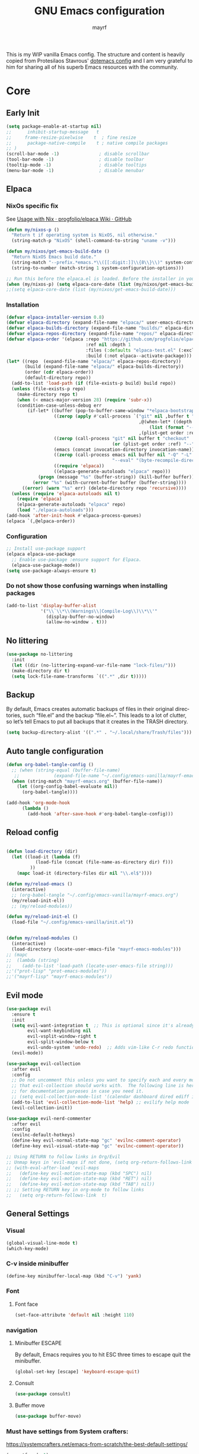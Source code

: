 #+title: GNU Emacs configuration
#+author: mayrf
#+email: 70516376+mayrf@users.noreply.github.com
#+language: en
#+startup: content indent

This is my WIP vanilla Emacs config. The structure and content is heavily copied from Protesilaos Stavrous' [[https://protesilaos.com/emacs/dotemacs][dotemacs config]] and I am very grateful to him for sharing all of his superb Emacs resources with the community.

* Core
** Early Init 
#+begin_src emacs-lisp :tangle "early-init.el"
(setq package-enable-at-startup nil)
;;      inhibit-startup-message   t
;;     frame-resize-pixelwise    t  ; fine resize
;;      package-native-compile    t ; native compile packages
;; )
(scroll-bar-mode -1)               ; disable scrollbar
(tool-bar-mode -1)                 ; disable toolbar
(tooltip-mode -1)                  ; disable tooltips
(menu-bar-mode -1)                 ; disable menubar
#+end_src

** Elpaca
*** NixOs specific fix
See [[https://github.com/progfolio/elpaca/wiki/Usage-with-Nix][Usage with Nix · progfolio/elpaca Wiki · GitHub]]
#+begin_src emacs-lisp :tangle "init.el"
(defun my/nixos-p ()
  "Return t if operating system is NixOS, nil otherwise."
  (string-match-p "NixOS" (shell-command-to-string "uname -v")))

(defun my/nixos/get-emacs-build-date ()
  "Return NixOS Emacs build date."
  (string-match "--prefix.*emacs.*\\([[:digit:]]\\{8\\}\\)" system-configuration-options)
  (string-to-number (match-string 1 system-configuration-options)))

;; Run this before the elpaca.el is loaded. Before the installer in your init.el is a good spot.
(when (my/nixos-p) (setq elpaca-core-date (list (my/nixos/get-emacs-build-date))))
;;(setq elpaca-core-date (list (my/nixos/get-emacs-build-date)))
#+end_src

*** Installation
#+begin_src emacs-lisp :tangle "init.el"
(defvar elpaca-installer-version 0.8)
(defvar elpaca-directory (expand-file-name "elpaca/" user-emacs-directory))
(defvar elpaca-builds-directory (expand-file-name "builds/" elpaca-directory))
(defvar elpaca-repos-directory (expand-file-name "repos/" elpaca-directory))
(defvar elpaca-order '(elpaca :repo "https://github.com/progfolio/elpaca.git"
                              :ref nil :depth 1
                              :files (:defaults "elpaca-test.el" (:exclude "extensions"))
                              :build (:not elpaca--activate-package)))
(let* ((repo  (expand-file-name "elpaca/" elpaca-repos-directory))
       (build (expand-file-name "elpaca/" elpaca-builds-directory))
       (order (cdr elpaca-order))
       (default-directory repo))
  (add-to-list 'load-path (if (file-exists-p build) build repo))
  (unless (file-exists-p repo)
    (make-directory repo t)
    (when (< emacs-major-version 28) (require 'subr-x))
    (condition-case-unless-debug err
        (if-let* ((buffer (pop-to-buffer-same-window "*elpaca-bootstrap*"))
                  ((zerop (apply #'call-process `("git" nil ,buffer t "clone"
                                                  ,@(when-let* ((depth (plist-get order :depth)))
                                                      (list (format "--depth=%d" depth) "--no-single-branch"))
                                                  ,(plist-get order :repo) ,repo))))
                  ((zerop (call-process "git" nil buffer t "checkout"
                                        (or (plist-get order :ref) "--"))))
                  (emacs (concat invocation-directory invocation-name))
                  ((zerop (call-process emacs nil buffer nil "-Q" "-L" "." "--batch"
                                        "--eval" "(byte-recompile-directory \".\" 0 'force)")))
                  ((require 'elpaca))
                  ((elpaca-generate-autoloads "elpaca" repo)))
            (progn (message "%s" (buffer-string)) (kill-buffer buffer))
          (error "%s" (with-current-buffer buffer (buffer-string))))
      ((error) (warn "%s" err) (delete-directory repo 'recursive))))
  (unless (require 'elpaca-autoloads nil t)
    (require 'elpaca)
    (elpaca-generate-autoloads "elpaca" repo)
    (load "./elpaca-autoloads")))
(add-hook 'after-init-hook #'elpaca-process-queues)
(elpaca `(,@elpaca-order))
#+end_src

*** Configuration  
#+begin_src emacs-lisp :tangle "init.el"
;; Install use-package support
(elpaca elpaca-use-package
  ;; Enable use-package :ensure support for Elpaca.
  (elpaca-use-package-mode))
(setq use-package-always-ensure t)
#+end_src

*** Do not show those confusing warnings when installing packages
#+begin_src emacs-lisp :tangle "init.el"
(add-to-list 'display-buffer-alist
             '("\\`\\*\\(Warnings\\|Compile-Log\\)\\*\\'"
               (display-buffer-no-window)
               (allow-no-window . t)))
#+end_src


** No littering
#+begin_src emacs-lisp :tangle "init.el"
(use-package no-littering
  :init
  (let ((dir (no-littering-expand-var-file-name "lock-files/")))
  (make-directory dir t)
  (setq lock-file-name-transforms `((".*" ,dir t)))))
#+end_src

** Backup 
By default, Emacs creates automatic backups of files in their original directories, such “file.el” and the backup “file.el~”.  This leads to a lot of clutter, so let’s tell Emacs to put all backups that it creates in the TRASH directory.

#+begin_src emacs-lisp :tangle "init.el"
(setq backup-directory-alist '((".*" . "~/.local/share/Trash/files")))
#+end_src

** Auto tangle configuration
#+begin_src emacs-lisp :tangle "init.el"
(defun org-babel-tangle-config ()
  ;; (when (string-equal (buffer-file-name)
   ;; 		      (expand-file-name "~/.config/emacs-vanilla/mayrf-emacs.org"))
  (when (string-match "mayrf-emacs.org" (buffer-file-name))
    (let ((org-config-babel-evaluate nil))
      (org-babel-tangle))))

(add-hook 'org-mode-hook
	  (lambda ()
	    (add-hook 'after-save-hook #'org-babel-tangle-config)))
#+end_src

** Reload config
#+begin_src emacs-lisp :tangle "init.el"

(defun load-directory (dir)
  (let ((load-it (lambda (f)
		   (load-file (concat (file-name-as-directory dir) f)))
		 ))
    (mapc load-it (directory-files dir nil "\\.el$"))))

(defun my/reload-emacs ()
  (interactive)
  ;; (org-babel-tangle "~/.config/emacs-vanilla/mayrf-emacs.org")
  (my/reload-init-el))
  ;; (my/reload-modules))

(defun my/reload-init-el ()
  (load-file "~/.config/emacs-vanilla/init.el"))


(defun my/reload-modules ()
  (interactive)
  (load-directory (locate-user-emacs-file "mayrf-emacs-modules")))
;; (mapc
;;  (lambda (string)
;;    (add-to-list 'load-path (locate-user-emacs-file string)))
;;'("prot-lisp" "prot-emacs-modules"))
;;'("mayrf-lisp" "mayrf-emacs-modules"))
#+end_src

** Evil mode
 #+begin_src emacs-lisp :tangle "init.el"
(use-package evil
  :ensure t
  :init
  (setq evil-want-integration t  ;; This is optional since it's already set to t by default.
        evil-want-keybinding nil
        evil-vsplit-window-right t
        evil-split-window-below t
        evil-undo-system 'undo-redo)  ;; Adds vim-like C-r redo functionality
  (evil-mode))

(use-package evil-collection
  :after evil
  :config
  ;; Do not uncomment this unless you want to specify each and every mode
  ;; that evil-collection should works with.  The following line is here 
  ;; for documentation purposes in case you need it.  
  ;; (setq evil-collection-mode-list '(calendar dashboard dired ediff info magit ibuffer))
  (add-to-list 'evil-collection-mode-list 'help) ;; evilify help mode
  (evil-collection-init))

(use-package evil-nerd-commenter
  :after evil
  :config
  (evilnc-default-hotkeys)
  (define-key evil-normal-state-map "gc" 'evilnc-comment-operator)
  (define-key evil-visual-state-map "gc" 'evilnc-comment-operator))

;; Using RETURN to follow links in Org/Evil 
;; Unmap keys in 'evil-maps if not done, (setq org-return-follows-link t) will not work
;; (with-eval-after-load 'evil-maps
;;   (define-key evil-motion-state-map (kbd "SPC") nil)
;;   (define-key evil-motion-state-map (kbd "RET") nil)
;;   (define-key evil-motion-state-map (kbd "TAB") nil))
;; ;; Setting RETURN key in org-mode to follow links
;;   (setq org-return-follows-link  t)
  #+end_src
 

** General Settings
*** Visual
#+begin_src emacs-lisp :tangle "init.el"
(global-visual-line-mode t)
(which-key-mode)
#+end_src
*** C-v inside minibuffer
#+begin_src emacs-lisp :tangle "init.el"
(define-key minibuffer-local-map (kbd "C-v") 'yank)
#+end_src
*** Font
**** Font face
#+begin_src emacs-lisp :tangle "init.el"
(set-face-attribute 'default nil :height 110)
#+end_src
*** navigation
**** Minibuffer ESCAPE
By default, Emacs requires you to hit ESC three times to escape quit the minibuffer.
#+begin_src emacs-lisp :tangle "init.el"
(global-set-key [escape] 'keyboard-escape-quit)
#+end_src


**** Consult
#+begin_src emacs-lisp :tangle "init.el"
(use-package consult)
#+end_src

**** Buffer move
#+begin_src emacs-lisp :tangle "init.el"
(use-package buffer-move)
#+end_src

*** Must have settings from System crafters:
https://systemcrafters.net/emacs-from-scratch/the-best-default-settings/
#+begin_src emacs-lisp :tangle "init.el"
(recentf-mode 1)
;; Save what you enter into minibuffer prompts
(setq history-length 25)
(savehist-mode 1)
;; Remember and restore the last cursor location of opened files
(save-place-mode 1)

;; Move customization variables to a separate file and load it
;; Disable the damn thing by making it disposable.
(setq custom-file (make-temp-file "emacs-custom-"))
;; (setq custom-file (locate-user-emacs-file "custom-vars.el"))
;; (load custom-file 'noerror 'nomessage)

;; Don't pop up UI dialogs when prompting
;;(setq use-dialog-box nil)
;; Revert buffers when the underlying file has changed
(global-auto-revert-mode 1)
;; Revert Dired and other buffers
(setq global-auto-revert-non-file-buffers t)

#+end_src

#+begin_src emacs-lisp :tangle "init.el"
#+end_src
*** Themes:
#+begin_src emacs-lisp :tangle "init.el"
(setq custom-safe-themes t)
(use-package ef-themes
  :config
  (load-theme 'ef-melissa-dark t nil))
;;(load-theme 'ef-melissa-dark)
#+end_src

** Zooming In/Out
You can use the bindings CTRL plus =/- for zooming in/out.  You can also use CTRL plus the mouse wheel for zooming in/out.
#+begin_src emacs-lisp :tangle "init.el"
(keymap-global-set "C-=" 'text-scale-increase)
(keymap-global-set "C--" 'text-scale-decrease)
(global-set-key (kbd "<C-wheel-up>") 'text-scale-increase)
(global-set-key (kbd "<C-wheel-down>") 'text-scale-decrease)
#+end_src

* Elfeed

#+begin_src emacs-lisp :tangle "init.el"
;; TODO Setup an use elfeed
(use-package elfeed
  :config
  (setq elfeed-search-feed-face ":foreground #ffffff :weight bold"
        elfeed-feeds (quote
                      (("https://www.reddit.com/r/linux.rss" reddit linux)
                       ("https://opensource.com/feed" opensource linux)))))
(use-package elfeed-goodies
  :init
  (elfeed-goodies/setup)
  :config
  (setq elfeed-goodies/entry-pane-size 0.5))
#+end_src

* PDFs
#+begin_src emacs-lisp :tangle "init.el"
(use-package pdf-tools
  :defer t
  :commands (pdf-loader-install)
  :mode "\\.pdf\\'"
  :bind (:map pdf-view-mode-map
              ("j" . pdf-view-next-line-or-next-page)
              ("k" . pdf-view-previous-line-or-previous-page)
              ("C-=" . pdf-view-enlarge)
              ("C--" . pdf-view-shrink))
  :init (pdf-loader-install)
  :config (add-to-list 'revert-without-query ".pdf"))

(add-hook 'pdf-view-mode-hook #'(lambda () (interactive) (display-line-numbers-mode -1)
                                  (blink-cursor-mode -1)
                                  ;; (doom-modeline-mode -1)
				  ))
#+end_src
* Dired
#+begin_src emacs-lisp :tangle "init.el"
(use-package dired-open
  :config
  (evil-define-key 'normal dired-mode-map (kbd "h") 'dired-up-directory)
  (evil-define-key 'normal dired-mode-map (kbd "l") 'dired-open-file) ; use dired-find-file instead if not using dired-open package
  (setq dired-open-extensions '(("gif" . "sxiv")
                                ("jpg" . "sxiv")
                                ("png" . "sxiv")
                                ("mkv" . "mpv")
                                ("mp4" . "mpv"))))

(use-package peep-dired
  :after dired
  :hook (evil-normalize-keymaps . peep-dired-hook)
  :config
  (evil-define-key 'normal dired-mode-map (kbd "h") 'dired-up-directory)
  (evil-define-key 'normal dired-mode-map (kbd "l") 'dired-open-file) ; use dired-find-file instead if not using dired-open package
  (evil-define-key 'normal peep-dired-mode-map (kbd "j") 'peep-dired-next-file)
  (evil-define-key 'normal peep-dired-mode-map (kbd "k") 'peep-dired-prev-file)
  )
#+end_src

* Nerd Icons
#+begin_src emacs-lisp :tangle "init.el"
(use-package nerd-icons
  :custom
  (nerd-icons-font-family "iMWritingMono Nerd Font")
  :ensure t)

(use-package nerd-icons-completion
  :ensure t
  :after marginalia
  :config
  (add-hook 'marginalia-mode-hook #'nerd-icons-completion-marginalia-setup))

(use-package nerd-icons-corfu
  :ensure t
  :after corfu
  :config
  (add-to-list 'corfu-margin-formatters #'nerd-icons-corfu-formatter))

(use-package nerd-icons-dired
  :ensure t
  :hook
  (dired-mode . nerd-icons-dired-mode))
#+end_src

* Key-bindings
#+begin_src emacs-lisp :tangle "init.el"
(use-package general
  :ensure (:wait t)
  :config
  (general-evil-setup)

  ;; set up 'SPC' as the global leader key
  (general-create-definer my/leader
    :states '(normal insert visual emacs)
    :keymaps 'override
    :prefix "SPC" ;; set leader
    :global-prefix "M-SPC") ;; access leader in insert mode

  (my/leader
    ;; "SPC" '(counsel-M-x :wk "Counsel M-x")
    "." '(find-file :wk "Find file"))
  ;; "=" '(perspective-map :wk "Perspective") ;; Lists all the perspective keybindings
  ;; "TAB TAB" '(comment-line :wk "Comment lines")
  ;; "u" '(universal-argument :wk "Universal argument"))

  ;; (dt/leader-keys
  ;;  "a" '(:ignore t :wk "A.I.")
  ;;  "a a" '(ellama-ask-about :wk "Ask ellama about region")
  ;;  "a e" '(:ignore t :wk "Ellama enhance")
  ;;  "a e g" '(ellama-improve-grammar :wk "Ellama enhance wording")
  ;;  "a e w" '(ellama-improve-wording :wk "Ellama enhance grammar")
  ;;  "a i" '(ellama-chat :wk "Ask ellama")
  ;;  "a p" '(ellama-provider-select :wk "Ellama provider select")
  ;;  "a s" '(ellama-summarize :wk "Ellama summarize region")
  ;;  "a t" '(ellama-translate :wk "Ellama translate region"))
  
  (my/leader
    "b" '(:ignore t :wk "Bookmarks/Buffers")
    "b b" '(switch-to-buffer :wk "Switch to buffer")
    "b c" '(clone-indirect-buffer :wk "Create indirect buffer copy in a split")
    "b C" '(clone-indirect-buffer-other-window :wk "Clone indirect buffer in new window")
    "b d" '(bookmark-delete :wk "Delete bookmark")
    "b i" '(ibuffer :wk "Ibuffer")
    "b k" '(kill-current-buffer :wk "Kill current buffer")
    "b K" '(kill-some-buffers :wk "Kill multiple buffers")
    "b l" '(list-bookmarks :wk "List bookmarks")
    "b m" '(bookmark-set :wk "Set bookmark")
    "b n" '(next-buffer :wk "Next buffer")
    "b p" '(previous-buffer :wk "Previous buffer")
    "b r" '(revert-buffer :wk "Reload buffer")
    "b R" '(rename-buffer :wk "Rename buffer")
    "b s" '(basic-save-buffer :wk "Save buffer")
    "b S" '(save-some-buffers :wk "Save multiple buffers")
    "b w" '(bookmark-save :wk "Save current bookmarks to bookmark file"))

  (my/leader
    "d" '(:ignore t :wk "Dired")
    "d d" '(dired :wk "Open dired")
    "d f" '(wdired-finish-edit :wk "Writable dired finish edit")
    "d j" '(dired-jump :wk "Dired jump to current")
    "d n" '(neotree-dir :wk "Open directory in neotree")
    "d p" '(peep-dired :wk "Peep-dired")
    "d w" '(wdired-change-to-wdired-mode :wk "Writable dired"))

  (my/leader
    "e" '(:ignore t :wk "Ediff/Eshell/Eval/EWW")    
    "e b" '(eval-buffer :wk "Evaluate elisp in buffer")
    "e d" '(eval-defun :wk "Evaluate defun containing or after point")
    "e e" '(eval-expression :wk "Evaluate and elisp expression")
    "e f" '(ediff-files :wk "Run ediff on a pair of files")
    "e F" '(ediff-files3 :wk "Run ediff on three files")
    "e h" '(counsel-esh-history :which-key "Eshell history")
    "e l" '(eval-last-sexp :wk "Evaluate elisp expression before point")
    "e n" '(eshell-new :wk "Create new eshell buffer")
    "e r" '(eval-region :wk "Evaluate elisp in region")
    "e R" '(eww-reload :which-key "Reload current page in EWW")
    "e s" '(eshell :which-key "Eshell")
    "e w" '(eww :which-key "EWW emacs web wowser"))

  (my/leader
    "f" '(:ignore t :wk "Files")    
    "SPC" '(project-find-file :wk "Find File in Project")
    "f P" '((lambda () (interactive) (find-file "~/.config/emacs-vanilla/mayrf-emacs.org")) :wk "Open Config")
    ;; "f c" '((lambda () (interactive)
    ;;           (find-file "~/.config/emacs/config.org")) 
    ;;         :wk "Open emacs config.org")
    ;; "f e" '((lambda () (interactive)
    ;;           (dired "~/.config/emacs/")) 
    ;;         :wk "Open user-emacs-directory in dired")
    "f d" '(find-grep-dired :wk "Search for string in files in DIR")
    "f g" '(counsel-grep-or-swiper :wk "Search for string current file")
    ;; "f i" '((lambda () (interactive)
    ;;           (find-file "~/.config/emacs/init.el")) 
    ;;         :wk "Open emacs init.el")

    "f f" 'find-file
    ;; "f f" '(consult-find :wk "Find a file")
    ;; "f r" 'recentf)
    ;; "f j" '(counsel-file-jump :wk "Jump to a file below current directory")
    "f l" '(consult-locate :wk "Locate a file")
    "f o" '(consult-outline :wk "Consult outline")
    "f r" '(consult-recent-file :wk "Find recent files")
    "/" '(consult-grep :wk "Grep for a file in project or DIR")
    "f b" '(consult-buffer :wk "Consult buffer")
    ;; "f u" '(sudo-edit-find-file :wk "Sudo find file")
    ;; "f U" '(sudo-edit :wk "Sudo edit file"))
    )
  (my/leader
    "g" '(:ignore t :wk "Git")    
    "g /" '(magit-displatch :wk "Magit dispatch")
    "g ." '(magit-file-displatch :wk "Magit file dispatch")
    "g b" '(magit-branch-checkout :wk "Switch branch")
    "g c" '(:ignore t :wk "Create") 
    "g c b" '(magit-branch-and-checkout :wk "Create branch and checkout")
    "g c c" '(magit-commit-create :wk "Create commit")
    "g c f" '(magit-commit-fixup :wk "Create fixup commit")
    "g C" '(magit-clone :wk "Clone repo")
    "g f" '(:ignore t :wk "Find") 
    "g f c" '(magit-show-commit :wk "Show commit")
    "g f f" '(magit-find-file :wk "Magit find file")
    "g f g" '(magit-find-git-config-file :wk "Find gitconfig file")
    "g F" '(magit-fetch :wk "Git fetch")
    "g g" '(magit-status :wk "Magit status")
    "g i" '(magit-init :wk "Initialize git repo")
    "g l" '(magit-log-buffer-file :wk "Magit buffer log")
    "g r" '(vc-revert :wk "Git revert file")
    "g s" '(magit-stage-file :wk "Git stage file")
    "g t" '(git-timemachine :wk "Git time machine")
    "g u" '(magit-stage-file :wk "Git unstage file"))


  (my/leader
    "h" '(:ignore t :wk "Help")
    ;; "h a" '(counsel-apropos :wk "Apropos")
    "h b" '(describe-bindings :wk "Describe bindings")
    "h c" '(describe-char :wk "Describe character under cursor")
    "h d" '(:ignore t :wk "Emacs documentation")
    "h d a" '(about-emacs :wk "About Emacs")
    "h d d" '(view-emacs-debugging :wk "View Emacs debugging")
    "h d f" '(view-emacs-FAQ :wk "View Emacs FAQ")
    "h d m" '(info-emacs-manual :wk "The Emacs manual")
    "h d n" '(view-emacs-news :wk "View Emacs news")
    "h d o" '(describe-distribution :wk "How to obtain Emacs")
    "h d p" '(view-emacs-problems :wk "View Emacs problems")
    "h d t" '(view-emacs-todo :wk "View Emacs todo")
    "h d w" '(describe-no-warranty :wk "Describe no warranty")
    "h e" '(view-echo-area-messages :wk "View echo area messages")
    "h f" '(describe-function :wk "Describe function")
    "h F" '(describe-face :wk "Describe face")
    "h g" '(describe-gnu-project :wk "Describe GNU Project")
    "h i" '(info :wk "Info")
    "h I" '(describe-input-method :wk "Describe input method")
    "h k" '(describe-key :wk "Describe key")
    "h l" '(view-lossage :wk "Display recent keystrokes and the commands run")
    "h L" '(describe-language-environment :wk "Describe language environment")
    "h m" '(describe-mode :wk "Describe mode")
    "h r" '(:ignore t :wk "Reload")
    "h r r" 'my/reload-emacs
    ;; "h r r" '((lambda () (interactive)
    ;;             (load-file "~/.config/emacs/init.el")
    ;;             (ignore (elpaca-process-queues)))
    ;;           :wk "Reload emacs config")
    "h t" '(load-theme :wk "Load theme")
    "h v" '(describe-variable :wk "Describe variable")
    "h w" '(where-is :wk "Prints keybinding for command if set")
    "h x" '(describe-command :wk "Display full documentation for command"))

  (my/leader
    "m" '(:ignore t :wk "Org")
    "X" '(org-capture :wk "Org Capture")
    "m q" '(org-set-tags-command :wk "Set org tags for Heading")
    "m r r" '(org-refile :wk "Org regfile")
    "m a" '(org-agenda :wk "Org agenda")
    "m e" '(org-export-dispatch :wk "Org export dispatch")
    "m i" '(org-toggle-item :wk "Org toggle item")
    "m t" '(org-todo :wk "Org todo")
    "m B" '(org-babel-tangle :wk "Org babel tangle")
    "m T" '(org-todo-list :wk "Org todo list"))

  (my/leader
    "m b" '(:ignore t :wk "Tables")
    "m b -" '(org-table-insert-hline :wk "Insert hline in table"))

  (my/leader
    "m d" '(:ignore t :wk "Date/deadline")
    "m d t" '(org-time-stamp :wk "Org time stamp"))

  (my/leader
    "o" '(:ignore t :wk "Open")
    "o d" '(dashboard-open :wk "Dashboard")
    "o e" '(elfeed :wk "Elfeed RSS")
    "o f" '(make-frame :wk "Open buffer in new frame")
    "o A" '(org-agenda :wk "Org Agenda")
    "o F" '(select-frame-by-name :wk "Select frame by name"))

  ;; projectile-command-map already has a ton of bindings 
  ;; set for us, so no need to specify each individually.
  (my/leader
    "pp" '(project-switch-project :wk "Switch Project"))
  ;; "p" '(project-prefix-map :wk "Projectile"))
  
  ;; (my/leader
  ;;   "r" '(:ignore t :wk "Radio")
  ;;   "r p" '(eradio-play :wk "Eradio play")
  ;;   "r s" '(eradio-stop :wk "Eradio stop")
  ;;   "r t" '(eradio-toggle :wk "Eradio toggle"))


  ;; (my/leader
  ;;   "s" '(:ignore t :wk "Search")
  ;;   "s d" '(dictionary-search :wk "Search dictionary")
  ;;   "s m" '(man :wk "Man pages")
  ;;   "s o" '(pdf-occur :wk "Pdf search lines matching STRING")
  ;;   "s t" '(tldr :wk "Lookup TLDR docs for a command")
  ;;   "s w" '(woman :wk "Similar to man but doesn't require man"))
  (setq magit-display-buffer-function #'magit-display-buffer-same-window-except-diff-v1)
  ;; (my/leader
  ;;   "t" '(:ignore t :wk "Toggle")
  ;;   "t e" '(eshell-toggle :wk "Toggle eshell")
  ;;   "t f" '(flycheck-mode :wk "Toggle flycheck")
  ;;   "t l" '(display-line-numbers-mode :wk "Toggle line numbers")
  ;;   "t n" '(neotree-toggle :wk "Toggle neotree file viewer")
  ;;   "t o" '(org-mode :wk "Toggle org mode")
  ;;   "t r" '(rainbow-mode :wk "Toggle rainbow mode")
  ;;   "t t" '(visual-line-mode :wk "Toggle truncated lines")
  ;;   "t v" '(vterm-toggle :wk "Toggle vterm"))

  (my/leader
    "w" '(:ignore t :wk "Windows/Words")
    ;; Window splits
    "w c" '(evil-window-delete :wk "Close window")
    "w n" '(evil-window-new :wk "New window")
    "w s" '(evil-window-split :wk "Horizontal split window")
    "w v" '(evil-window-vsplit :wk "Vertical split window")
    "w m m" '(delete-other-windows :wk "Delete all other windows")
    ;; Window motions
    "w h" '(evil-window-left :wk "Window left")
    "w j" '(evil-window-down :wk "Window down")
    "w k" '(evil-window-up :wk "Window up")
    "w l" '(evil-window-right :wk "Window right")
    "w w" '(evil-window-next :wk "Goto next window")
    ;; Move Windows
    "w H" '(buf-move-left :wk "Buffer move left")
    "w J" '(buf-move-down :wk "Buffer move down")
    "w K" '(buf-move-up :wk "Buffer move up")
    "w L" '(buf-move-right :wk "Buffer move right")
    ;; Words
    "w d" '(downcase-word :wk "Downcase word")
    "w u" '(upcase-word :wk "Upcase word")
    "w =" '(count-words :wk "Count words/lines for buffer"))
  )
#+end_src

* Completion
#+begin_src emacs-lisp :tangle "init.el"
(use-package vertico
  :ensure t
  :init
  (vertico-mode)
  ;; TODO Why does this after-init hook not work as expected
  ;; :hook
  ;; (after-init . vertico-mode)
  :bind
  ( :map vertico-map
    ("DEL" . vertico-directory-delete-char))
  :custom
  ;; (vertico-scroll-margin 0) ;; Different scroll margin
  (vertico-count 22) ;; Show more candidates
  ;; (vertico-resize t) ;; Grow and shrink the Vertico minibuffer
  ;; (vertico-cycle t) ;; Enable cycling for `vertico-next/previous'
  )
#+end_src

#+RESULTS:
: vertico-directory-delete-char

#+begin_src emacs-lisp :tangle "init.el"

(use-package orderless
  :ensure t
  :custom
  (completion-styles '(orderless basic))
  (completion-category-overrides '((file (styles basic partial-completion)))))

(use-package marginalia
  ;; :hook (after-init . marginalia-mode))
  :config (marginalia-mode))
#+end_src

#+begin_src emacs-lisp :tangle "init.el"
(use-package corfu
  ;; Optional customizations
  :custom
  (corfu-cycle t)                 ; Allows cycling through candidates
  (corfu-auto t)                  ; Enable auto completion
  (corfu-auto-prefix 2)
  (corfu-auto-delay 0.1)
  (corfu-popupinfo-delay '(0.5 . 0.2))
  (corfu-preview-current 'insert) ; insert previewed candidate
  (corfu-preselect 'prompt)
  (corfu-on-exact-match nil)      ; Don't auto expand tempel snippets
  ;; Optionally use TAB for cycling, default is `corfu-complete'.
  :bind (:map corfu-map
              ("M-SPC"      . corfu-insert-separator)
              ("TAB"        . corfu-next)
              ([tab]        . corfu-next)
              ("S-TAB"      . corfu-previous)
              ([backtab]    . corfu-previous)
              ("S-<return>" . corfu-insert)
              ("RET"        . nil))

  :init
  (global-corfu-mode)
  (corfu-history-mode)
  (corfu-popupinfo-mode)) ; Popup completion info

;; (use-package corfu
;;   ;; Optional customizations
;;   :custom
;;   (corfu-cycle t)                ;; Enable cycling for `corfu-next/previous'
;;   (corfu-auto t)
;;   (corfu-auto-prefix 2)
;;   (corfu-auto-delay 0)
;;   (corfu-quit-at-boundary 'separator)
;;   ;; (corfu-quit-at-boundary nil)   ;; Never quit at completion boundary
;;   ;; (corfu-quit-no-match nil)      ;; Never quit, even if there is no match
;;   ;; (corfu-preview-current nil)    ;; Disable current candidate preview
;;   ;; (corfu-preselect 'prompt)      ;; Preselect the prompt
;;   ;; (corfu-on-exact-match nil)     ;; Configure handling of exact matches

;;   ;; Enable Corfu only for certain modes. See also `global-corfu-modes'.
;;   ;; :hook ((prog-mode . corfu-mode)
;;   ;;        (shell-mode . corfu-mode)
;;   ;;        (eshell-mode . corfu-mode))

;;   ;; Recommended: Enable Corfu globally.  This is recommended since Dabbrev can
;;   ;; be used globally (M-/).  See also the customization variable
;;   ;; `global-corfu-modes' to exclude certain modes.
;;  ;; Use TAB for cycling, default is `corfu-complete'.
;;   :bind
;;   (:map corfu-map
;;         ("M-SPC" . corfu-insert-separator)
;;         ("RET" . )
;;         ("TAB" . corfu-next)
;;         ([tab] . corfu-next)
;;         ("S-TAB" . corfu-previous)
;;         ([backtab] . corfu-previous))
;;   :init
;;   (global-corfu-mode)
;;   (corfu-history-mode))

;; A few more useful configurations...
;; (use-package emacs
;;   :custom
;; TAB cycle if there are only few candidates
;; (completion-cycle-threshold 3)

;; Enable indentation+completion using the TAB key.
;; `completion-at-point' is often bound to M-TAB.
(setq tab-always-indent 'complete)

;; Emacs 30 and newer: Disable Ispell completion function.
;; Try `cape-dict' as an alternative.
(setq text-mode-ispell-word-completion nil)

;; Hide commands in M-x which do not apply to the current mode.  Corfu
;; commands are hidden, since they are not used via M-x. This setting is
;; useful beyond Corfu.
(setq read-extended-command-predicate #'command-completion-default-include-p)
;; )
#+end_src

* Org
#+begin_src emacs-lisp :tangle "init.el"
(use-package org
  :ensure nil
  :config
  (add-hook 'org-capture-mode-hook 'evil-insert-state))
#+end_src
** Structure templates
#+begin_src emacs-lisp :tangle "init.el"
;; (add-to-list 'org-structure-template-alist
;; 	     '("i" . "emacs-lisp :tangle init.el"))

#+end_src

** Org Download

#+begin_src emacs-lisp :tangle "init.el"

(use-package org-download
  :custom
  (org-download-image-dir (file-name-concat org-directory "blobs/org-download"))
  :config
  (add-hook 'dired-mode-hook 'org-download-enable))

;; Drag-and-drop to `dired`
#+end_src
** Org Bullets
#+begin_src emacs-lisp :tangle "init.el"
(add-hook 'org-mode-hook 'org-indent-mode)
(use-package org-bullets)
(add-hook 'org-mode-hook (lambda () (org-bullets-mode 1)))
#+end_src
** Org Sticky header mode

#+begin_src emacs-lisp :tangle "init.el"

(use-package org-sticky-header
  :custom
  (org-sticky-header-full-path 'full)
  :config

  (add-hook 'org-mode-hook 'org-sticky-header-mode))

;; Drag-and-drop to `dired`
#+end_src


** Keybindings

#+begin_src emacs-lisp :tangle "init.el"
  (general-define-key
   :keymaps 'org-mode-map
   :states '(normal visual insert)
   "M-h" #'org-metaleft
   "M-l" #'org-metaright
   "M-j" #'org-metadown
   "M-k" #'org-metaup
   )
#+end_src
** Variable

#+begin_src emacs-lisp :tangle "init.el"

(defun my/gtd-file (filename)
  (file-name-concat org-directory "gtd" filename))

(setq org-reverse-note-order t)
(setq org-src-preserve-indentation t)
(setq org-directory "~/Documents/org/")

(setq my-gtd-files (mapcar
		    #'my/gtd-file
		    '("next.org"
		      "read_review.org"
		      )))

(setq org-agenda-files (append
			(directory-files-recursively
			 (file-name-concat org-directory "Denotes/projects") "\\.org$")
			my-gtd-files
			))

(setq my-refile-files (append
		       org-agenda-files
		       (mapcar
			#'my/gtd-file
			'("someday.org"
			  "inbox_phone.org"
			  "Inbox.org"
			  ))))

(advice-add 'org-refile :after 'org-save-all-org-buffers)

;; (setq org-agenda-files (directory-files-recursively org-directory "\\.org$"))
(setq org-inbox-file (file-truename (file-name-concat org-directory "gtd/Inbox.org")))
(setq org-refile-targets '((nil :maxlevel . 9)
			   (my-refile-files :maxlevel . 1)))
;; (directory-files-recursively org-directory "\\.org$" :maxlevel . 1)))

;; (("next.org"
;;  "read_review.org"
;;  "someday.org"
;;  ;; (org-refile-project-files :maxlevel . 1)
;;  "tickler.org"))))
;; (directory-files-recursively org-directory "Denotes\\.org$")

(setq org-tag-alist
      '(;; Places
        ("@home" . ?H)
        ("@work" . ?W)

        ;; Devices
        ("@computer" . ?C)
        ("@phone" . ?P)

        ;; Activities
        ("@planning" . ?n)
        ("@programming" . ?p)
        ("@writing" . ?w)
        ("@creative" . ?c)
        ("@reading" .?b)
        ("@try" .?t)
        ("@media" .?m)
        ("@listening" .?l)
        ("@email" . ?e)
        ("@calls" . ?a)
        ("@errands" . ?r)
        ("@order" . ?o)))
(setq org-default-notes-file org-inbox-file)
(setq org-capture-templates
      '(("f" "Fleeting note" item
	 (file+headline org-default-notes-file "Notes")
	 "- %?")
	("p" "Permanent note" plain
	 (file denote-last-path)
	 #'denote-org-capture
	 :no-save t
	 :immediate-finish nil
	 :kill-buffer t
	 :jump-to-captured t)
	("t" "New task" entry
	 (file+headline org-default-notes-file "Tasks")
	 "* TODO %i%?")
	("K" "Cliplink capture task" entry
	 (file+headline org-default-notes-file "Links")
	 ;; "* TODO %(org-cliplink-capture) \n  SCHEDULED: %t\n" :empty-lines 1)))
	 "* TODO %(org-cliplink-capture)" :empty-lines 1)
        ("N" "New note with no prompts (with denote.el)" plain
	 (file denote-last-path)
	 (function
          (lambda ()
            (denote-org-capture-with-prompts nil nil nil)))
	 :no-save t
	 :immediate-finish nil
	 :kill-buffer t
	 :jump-to-captured t)
	("j" "Journal" entry
	 (file denote-journal-extras-path-to-new-or-existing-entry)
	 "* %U %?\n%i\n%a"
	 :kill-buffer t
	 :empty-lines 1)
	("P" "New project (with Denote)" plain
	 (file denote-last-path)
	 (function
	  (lambda ()
	    (let ((denote-use-directory (expand-file-name "projects" (denote-directory)))
		  ;; TODO Enable adding of additional keywords
		  (denote-use-keywords '("project"))
		  (denote-org-capture-specifiers (file-to-string (file-name-concat user-emacs-directory "templates/project.org")))
		  (denote-prompts (denote-add-prompts '(keywords)))

		  (denote-org-front-matter
		   (concat "#+title:      %s\n"
			   "#+date:       %s\n"
			   "#+filetags:   %s\n"
			   "#+identifier: %s\n"
			   "#+category: %1$s\n"
			   "\n")
		   ))
	      (denote-org-capture))))
	 :no-save t
	 :immediate-finish nil
	 :kill-buffer t
	 :jump-to-captured t)
	))
#+end_src
** DWIM-at-point (from doom emacs)
Copied from doom emacs [[https://github.com/doomemacs/doomemacs/blob/2bc052425ca45a41532be0648ebd976d1bd2e6c1/modules/lang/org/autoload/org.el#L151][doomemacs/modules/lang/org/autoload/org.el at 2bc052425ca45a41532be0648ebd976...]] 
#+begin_src emacs-lisp :tangle "init.el"
(defun +org/dwim-at-point (&optional arg)
  "Do-what-I-mean at point.

If on a:
- checkbox list item or todo heading: toggle it.
- citation: follow it
- headline: cycle ARCHIVE subtrees, toggle latex fragments and inline images in
  subtree; update statistics cookies/checkboxes and ToCs.
- clock: update its time.
- footnote reference: jump to the footnote's definition
- footnote definition: jump to the first reference of this footnote
- timestamp: open an agenda view for the time-stamp date/range at point.
- table-row or a TBLFM: recalculate the table's formulas
- table-cell: clear it and go into insert mode. If this is a formula cell,
  recaluclate it instead.
;;- babel-call: execute the source block
- statistics-cookie: update it.
- src block: execute it
- latex fragment: toggle it.
- link: follow it
- otherwise, refresh all inline images in current tree."
  (interactive "P")
  (if (button-at (point))
      (call-interactively #'push-button)
    (let* ((context (org-element-context))
           (type (org-element-type context)))
      ;; skip over unimportant contexts
      (while (and context (memq type '(verbatim code bold italic underline strike-through subscript superscript)))
        (setq context (org-element-property :parent context)
              type (org-element-type context)))
      (pcase type
        ((or `citation `citation-reference)
         (org-cite-follow context arg))

        (`headline
         (cond ((memq (bound-and-true-p org-goto-map)
                      (current-active-maps))
                (org-goto-ret))
               ((and (fboundp 'toc-org-insert-toc)
                     (member "TOC" (org-get-tags)))
                (toc-org-insert-toc)
                (message "Updating table of contents"))
               ((string= "ARCHIVE" (car-safe (org-get-tags)))
                (org-force-cycle-archived))
               ((or (org-element-property :todo-type context)
                    (org-element-property :scheduled context))
                (org-todo
                 (if (eq (org-element-property :todo-type context) 'done)
                     (or (car (+org-get-todo-keywords-for (org-element-property :todo-keyword context)))
                         'todo)
                   'done))))
         ;; Update any metadata or inline previews in this subtree
         (org-update-checkbox-count)
         (org-update-parent-todo-statistics)
         (when (and (fboundp 'toc-org-insert-toc)
                    (member "TOC" (org-get-tags)))
           (toc-org-insert-toc)
           (message "Updating table of contents"))
         (let* ((beg (if (org-before-first-heading-p)
                         (line-beginning-position)
                       (save-excursion (org-back-to-heading) (point))))
                (end (if (org-before-first-heading-p)
                         (line-end-position)
                       (save-excursion (org-end-of-subtree) (point))))
                (overlays (ignore-errors (overlays-in beg end)))
                (latex-overlays
                 (cl-find-if (lambda (o) (eq (overlay-get o 'org-overlay-type) 'org-latex-overlay))
                             overlays))
                (image-overlays
                 (cl-find-if (lambda (o) (overlay-get o 'org-image-overlay))
                             overlays)))
           (+org--toggle-inline-images-in-subtree beg end)
           (if (or image-overlays latex-overlays)
               (org-clear-latex-preview beg end)
             (org--latex-preview-region beg end))))

        (`clock (org-clock-update-time-maybe))

        (`footnote-reference
         (org-footnote-goto-definition (org-element-property :label context)))

        (`footnote-definition
         (org-footnote-goto-previous-reference (org-element-property :label context)))

        ((or `planning `timestamp)
         (org-follow-timestamp-link))

        ((or `table `table-row)
         (if (org-at-TBLFM-p)
             (org-table-calc-current-TBLFM)
           (ignore-errors
             (save-excursion
               (goto-char (org-element-property :contents-begin context))
               (org-call-with-arg 'org-table-recalculate (or arg t))))))

        (`table-cell
         (org-table-blank-field)
         (org-table-recalculate arg)
         (when (and (string-empty-p (string-trim (org-table-get-field)))
                    (bound-and-true-p evil-local-mode))
           (evil-change-state 'insert)))

        ;; (`babel-call
        ;;  (org-babel-lob-execute-maybe))

        (`statistics-cookie
         (save-excursion (org-update-statistics-cookies arg)))

        ;; ((or `src-block `inline-src-block)
        ;;  (org-babel-execute-src-block arg))

        ((or `latex-fragment `latex-environment)
         (org-latex-preview arg))

        (`link
         (let* ((lineage (org-element-lineage context '(link) t))
                (path (org-element-property :path lineage)))
           (if (or (equal (org-element-property :type lineage) "img")
                   (and path (image-type-from-file-name path)))
               (+org--toggle-inline-images-in-subtree
                (org-element-property :begin lineage)
                (org-element-property :end lineage))
             (org-open-at-point arg))))

        ((guard (org-element-property :checkbox (org-element-lineage context '(item) t)))
         (org-toggle-checkbox))

        (`paragraph
         (+org--toggle-inline-images-in-subtree))

        (_
         (if (or (org-in-regexp org-ts-regexp-both nil t)
                 (org-in-regexp org-tsr-regexp-both nil  t)
                 (org-in-regexp org-link-any-re nil t))
             (call-interactively #'org-open-at-point)
           (+org--toggle-inline-images-in-subtree
            (org-element-property :begin context)
            (org-element-property :end context))))))))

(defun +org--toggle-inline-images-in-subtree (&optional beg end refresh)
  "Refresh inline image previews in the current heading/tree."
  (let* ((beg (or beg
                  (if (org-before-first-heading-p)
                      (save-excursion (point-min))
                    (save-excursion (org-back-to-heading) (point)))))
         (end (or end
                  (if (org-before-first-heading-p)
                      (save-excursion (org-next-visible-heading 1) (point))
                    (save-excursion (org-end-of-subtree) (point)))))
         (overlays (cl-remove-if-not (lambda (ov) (overlay-get ov 'org-image-overlay))
                                     (ignore-errors (overlays-in beg end)))))
    (dolist (ov overlays nil)
      (delete-overlay ov)
      (setq org-inline-image-overlays (delete ov org-inline-image-overlays)))
    (when (or refresh (not overlays))
      (org-display-inline-images t t beg end)
      t)))

(defun +org-get-todo-keywords-for (&optional keyword)
  "Returns the list of todo keywords that KEYWORD belongs to."
  (when keyword
    (cl-loop for (type . keyword-spec)
             in (cl-remove-if-not #'listp org-todo-keywords)
             for keywords =
             (mapcar (lambda (x) (if (string-match "^\\([^(]+\\)(" x)
                                     (match-string 1 x)
                                   x))
                     keyword-spec)
             if (eq type 'sequence)
             if (member keyword keywords)
             return keywords)))


#+end_src

#+begin_src emacs-lisp :tangle "init.el"
(general-define-key
 :keymaps 'org-mode-map
 :states 'normal
 "RET" #'+org/dwim-at-point
 )
#+end_src


** +org/shift-return (from doom emacs)
Copied from [[https://github.com/doomemacs/doomemacs/blob/2bc052425ca45a41532be0648ebd976d1bd2e6c1/modules/lang/org/autoload/org.el#L291][doomemacs/modules/lang/org/autoload/org.el at 2bc052425ca45a41532be0648ebd976...]]
#+begin_src emacs-lisp :tangle "init.el"
(defun +org/shift-return (&optional arg)
  "Insert a literal newline, or dwim in tables.
Executes `org-table-copy-down' if in table."
  (interactive "p")
  (if (org-at-table-p)
      (org-table-copy-down arg)
    (org-return nil arg)))
#+end_src

#+begin_src emacs-lisp :tangle "init.el"
(general-define-key
 :keymaps 'org-mode-map
 :states '(normal insert)
 "S-<return>" #'+org/shift-return
 )
#+end_src

** +org/insert-item-above/below (from doom emacs)
Copied from [[https://github.com/doomemacs/doomemacs/blob/2bc052425ca45a41532be0648ebd976d1bd2e6c1/modules/lang/org/autoload/org.el#L304][doomemacs/modules/lang/org/autoload/org.el at 2bc052425ca45a41532be0648ebd976...]]
#+begin_src emacs-lisp :tangle "init.el"
(defun +org--insert-item (direction)
  (let ((context (org-element-lineage
                  (org-element-context)
                  '(table table-row headline inlinetask item plain-list)
                  t)))
    (pcase (org-element-type context)
      ;; Add a new list item (carrying over checkboxes if necessary)
      ((or `item `plain-list)
       (let ((orig-point (point)))
         ;; Position determines where org-insert-todo-heading and `org-insert-item'
         ;; insert the new list item.
         (if (eq direction 'above)
             (org-beginning-of-item)
           (end-of-line))
         (let* ((ctx-item? (eq 'item (org-element-type context)))
                (ctx-cb (org-element-property :contents-begin context))
                ;; Hack to handle edge case where the point is at the
                ;; beginning of the first item
                (beginning-of-list? (and (not ctx-item?)
                                         (= ctx-cb orig-point)))
                (item-context (if beginning-of-list?
                                  (org-element-context)
                                context))
                ;; Horrible hack to handle edge case where the
                ;; line of the bullet is empty
                (ictx-cb (org-element-property :contents-begin item-context))
                (empty? (and (eq direction 'below)
                             ;; in case contents-begin is nil, or contents-begin
                             ;; equals the position end of the line, the item is
                             ;; empty
                             (or (not ictx-cb)
                                 (= ictx-cb
                                    (1+ (point))))))
                (pre-insert-point (point)))
           ;; Insert dummy content, so that `org-insert-item'
           ;; inserts content below this item
           (when empty?
             (insert " "))
           (org-insert-item (org-element-property :checkbox context))
           ;; Remove dummy content
           (when empty?
             (delete-region pre-insert-point (1+ pre-insert-point))))))
      ;; Add a new table row
      ((or `table `table-row)
       (pcase direction
         ('below (save-excursion (org-table-insert-row t))
                 (org-table-next-row))
         ('above (save-excursion (org-shiftmetadown))
                 (+org/table-previous-row))))

      ;; Otherwise, add a new heading, carrying over any todo state, if
      ;; necessary.
      (_
       (let ((level (or (org-current-level) 1)))
         ;; I intentionally avoid `org-insert-heading' and the like because they
         ;; impose unpredictable whitespace rules depending on the cursor
         ;; position. It's simpler to express this command's responsibility at a
         ;; lower level than work around all the quirks in org's API.
         (pcase direction
           (`below
            (let (org-insert-heading-respect-content)
              (goto-char (line-end-position))
              (org-end-of-subtree)
              (insert "\n" (make-string level ?*) " ")))
           (`above
            (org-back-to-heading)
            (insert (make-string level ?*) " ")
            (save-excursion (insert "\n"))))
         (run-hooks 'org-insert-heading-hook)
         (when-let* ((todo-keyword (org-element-property :todo-keyword context))
                     (todo-type    (org-element-property :todo-type context)))
           (org-todo
            (cond ((eq todo-type 'done)
                   ;; Doesn't make sense to create more "DONE" headings
                   (car (+org-get-todo-keywords-for todo-keyword)))
                  (todo-keyword)
                  ('todo)))))))

    (when (org-invisible-p)
      (org-show-hidden-entry))
    (when (and (bound-and-true-p evil-local-mode)
               (not (evil-emacs-state-p)))
      (evil-insert 1))))

(defun +org-get-todo-keywords-for (&optional keyword)
  "Returns the list of todo keywords that KEYWORD belongs to."
  (when keyword
    (cl-loop for (type . keyword-spec)
             in (cl-remove-if-not #'listp org-todo-keywords)
             for keywords =
             (mapcar (lambda (x) (if (string-match "^\\([^(]+\\)(" x)
                                     (match-string 1 x)
                                   x))
                     keyword-spec)
             if (eq type 'sequence)
             if (member keyword keywords)
             return keywords)))

(defun +org/table-previous-row ()
  "Go to the previous row (same column) in the current table. Before doing so,
re-align the table if necessary. (Necessary because org-mode has a
`org-table-next-row', but not `org-table-previous-row')"
  (interactive)
  (org-table-maybe-eval-formula)
  (org-table-maybe-recalculate-line)
  (if (and org-table-automatic-realign
           org-table-may-need-update)
      (org-table-align))
  (let ((col (org-table-current-column)))
    (beginning-of-line 0)
    (when (or (not (org-at-table-p)) (org-at-table-hline-p))
      (beginning-of-line))
    (org-table-goto-column col)
    (skip-chars-backward "^|\n\r")
    (when (org-looking-at-p " ")
      (forward-char))))


;; I use these instead of `org-insert-item' or `org-insert-heading' because they
;; impose bizarre whitespace rules depending on cursor location and many
;; settings. These commands have a much simpler responsibility.
(defun +org/insert-item-below (count)
;; (defun +org/insert-item-below ()
  "Inserts a new heading, table cell or item below the current one."
  (interactive "p")
  ;; (+org--insert-item 'below))
  (dotimes (_ count) (+org--insert-item 'below)))

(defun +org/insert-item-above (count)
;; (defun +org/insert-item-above ()
  "Inserts a new heading, table cell or item above the current one."
  (interactive "p")
  ;; (+org--insert-item 'above))
  (dotimes (_ count) (+org--insert-item 'above)))


#+end_src


#+begin_src emacs-lisp :tangle "init.el"
(general-define-key
 :keymaps 'org-mode-map
 :states '(normal insert)

 "C-<return>" #'+org/insert-item-below
 "C-S-<return>" #'+org/insert-item-above
 "C-M-<return>" #'org-insert-subheading
 )
#+end_src

** Org Cliplink

#+begin_src emacs-lisp :tangle "init.el"
(use-package org-cliplink
  :config
  (my/leader "mlc" 'org-cliplink))

#+end_src

** Org Babel
#+begin_src emacs-lisp :tangle "init.el"
(setq org-src-preserve-indentation t)
#+end_src

This goal of this section is to make emacs behave inside src blocks like in the major mode of the language specified by the src block
#+begin_src emacs-lisp :tangle "init.el"
(setq org-src-tab-acts-natively t)
#+end_src


** org-caldav
#+begin_src emacs-lisp :tangle "init.el"
;; (use-package org-caldav
;;   :config
;;   (setq org-caldav-url "https://<nextcloudURL>/remote.php/dav/calendars/<CalenderName>")
;;   ;; calendar ID on server
;;   (setq org-caldav-calendar-id "personal")
;;   ;; Org filename wherech new entries from calendar stored
;;   (setq org-caldav-inbox "~/Documents/org/nextcloud-inbox.org")
;;   ;; Additional Org files to check for calendar events
;;   (setq org-caldav-files nil)
;;   ;; Usually a good idea to set the timezone manually
;;   (setq org-icalendar-timezone "Europe/Berlin")
;;   :commands (org-caldav-sync))
#+end_src
* Denote
#+begin_src emacs-lisp :tangle "init.el"
(use-package denote
  :after org
  :config
  (setq denote-directory (file-truename (file-name-concat org-directory "Denotes/"))))
;; (with-eval-after-load 'org-capture
(add-to-list 'org-capture-templates
             '("N" "New note with no prompts (with denote.el)" plain
	       (file denote-last-path)
	       (function
                (lambda ()
                  (denote-org-capture-with-prompts nil nil nil)))
	       :no-save t
	       :immediate-finish nil
	       :kill-buffer t
	       :jump-to-captured t))
(add-to-list 'org-capture-templates
             '("j" "Journal" entry
               (file denote-journal-extras-path-to-new-or-existing-entry)
               "* %U %?\n%i\n%a"
               :kill-buffer t
               :empty-lines 1))
;; TODO Add hook to automatically add the new file to agenda, until then, just reload config
(add-to-list 'org-capture-templates
	     '("P" "New project (with Denote)" plain
	       (file denote-last-path)
	       (function
		(lambda ()
                  (let ((denote-use-directory (expand-file-name "projects" (denote-directory)))
			;; TODO Enable adding of additional keywords
			(denote-use-keywords '("project"))
			(denote-org-capture-specifiers (file-to-string (file-name-concat user-emacs-directory "templates/project.org")))
			(denote-prompts (denote-add-prompts '(keywords)))

			(denote-org-front-matter
			 (concat "#+title:      %s\n"
				 "#+date:       %s\n"
				 "#+filetags:   %s\n"
				 "#+identifier: %s\n"
				 "#+category: %1$s\n"
				 "\n")
			 ))
		    (denote-org-capture))))
	       :no-save t
	       :immediate-finish nil
	       :kill-buffer t
	       :jump-to-captured t))
;; )
(defun my-denote-region-org-structure-template (_beg _end)
  (when (derived-mode-p 'org-mode)
    (activate-mark)
    (call-interactively 'org-insert-structure-template)))

;; TODO Maybe also add a link to the source?
(add-hook 'denote-region-after-new-note-functions #'my-denote-region-org-structure-template)


;; Variant of `my-denote-region' to reference the source

(defun my-denote-region-get-source-reference ()
  "Get a reference to the source for use with `my-denote-region'.
The reference is a URL or an Org-formatted link to a file."
  ;; We use a `cond' here because we can extend it to cover move
  ;; cases.
  (cond
   ((derived-mode-p 'eww-mode)
    (plist-get eww-data :url))
   ;; Here we are just assuming an Org format.  We can make this more
   ;; involved, if needed.
   (buffer-file-name
    (format "[[file:%s][%s]]" buffer-file-name (buffer-name)))))

(defun my-denote-region ()
  "Like `denote-region', but add the context afterwards.
For how the context is retrieved, see `my-denote-region-get-source-reference'."
  (interactive)
  (let ((context (my-denote-region-get-source-reference)))
    (call-interactively 'denote-region)
    (when context
      (goto-char (point-max))
      (insert "\n")
      (insert context))))

;; Add quotes around snippets of text captured with `denote-region' or `my-denote-region'.

(defun my-denote-region-org-structure-template (beg end)
  "Automatically quote (with Org syntax) the contents of `denote-region'."
  (when (derived-mode-p 'org-mode)
    (goto-char end)
    (insert "#+end_quote\n")
    (goto-char beg)
    (insert "#+begin_quote\n")))

(add-hook 'denote-region-after-new-note-functions #'my-denote-region-org-structure-template)

(defun file-to-string (file)
  "File to string function"
  (with-temp-buffer
    (insert-file-contents file)
    (buffer-string)))

;; (defun my-denote-template (template-file-name)
;;   (lambda ()
;;     (file-to-string (file-name-concat user-emacs-directory "templates" template-file-name))))
;; ;; (file-to-string((file-truename (file-name-concat org-directory "gtd/templates/weekly_review.txt")))))

(defun my-weekly-review-template ()
  ;; (interactive)
  (file-to-string "~/Documents/org/gtd/templates/weekly_review.org"))
;; (file-to-string((file-truename (file-name-concat org-directory "gtd/templates/weekly_review.txt")))))

(defun my-daily-journal-template ()
  ;; (interactive)
  (file-to-string "templates/daily_journal.org"))

(defun my-project-template ()
  ;; (interactive)
  (file-to-string (file-name-concat user-emacs-directory "templates/project.org")))
;; (file-to-string((file-truename (file-name-concat org-directory "gtd/templates/weekly_review.txt")))))
;; (file-to-string((file-truename (file-name-concat org-directory "gtd/templates/weekly_review.txt")))))

(setq denote-templates '((weekly_review . my-weekly-review-template)
			 (daily_journal . my-daily-journal-template)
			 (project . my-project-template)
			 ;; (theproject . (my-denote-template "project.org"))
			 ))

;; (message (file-to-string "~/Documents/org/gtd/templates/weekly_review.txt"))

#+end_src

** Consult Denote

#+begin_src emacs-lisp :tangle "init.el"
(use-package consult-denote
  :after denote
  :config
  (consult-denote-mode)
  (setq consult-async-min-input 0)
  (my/leader
    "n r f" '(consult-denote-find :wk "Find denote note")
))
	 
#+end_src

** Denote Citar

#+begin_src emacs-lisp :tangle "init.el"
(use-package citar
  :custom
  (citar-bibliography '("~/Documents/org/bib/references.bib")))


;; Biblio package for adding BibTeX records and download publications
(use-package biblio)

(use-package org-ref)
;; (require 'org-ref-url-utils)

(use-package citar-denote
  :custom
  (citar-open-always-create-notes t)
  :init
  (citar-denote-mode))
;; :bind
;; (("C-c w b c" . citar-create-note)
;;  ("C-c w b n" . citar-denote-open-note)
;;  ("C-c w b x" . citar-denote-nocite)
;;  :map org-mode-map
;;  ("C-c w b k" . citar-denote-add-citekey)
;;  ("C-c w b K" . citar-denote-remove-citekey)
;;  ("C-c w b d" . citar-denote-dwim)
;;  ("C-c w b e" . citar-denote-open-reference-entry)))
#+end_src


* Magit
#+begin_src emacs-lisp :tangle "init.el"
(use-package magit
  :config
  (defun my/magit-soft-reset-head~1 ()
    "Soft reset current git repo to HEAD~1."
    (interactive)
    (magit-reset-soft "HEAD~1"))
  ;; Add additional switches that seem common enough
  (transient-append-suffix 'magit-fetch "-p"
    '("-t" "Fetch all tags" ("-t" "--tags")))
  (transient-append-suffix 'magit-pull "-r"
    '("-a" "Autostash" "--autostash"))
  )
#+end_src
* IDE
** Treesitter
#+begin_src emacs-lisp :tangle "init.el"
;; (setq treesit-language-source-alist
;;    '((bash "https://github.com/tree-sitter/tree-sitter-bash")
;;      (cmake "https://github.com/uyha/tree-sitter-cmake")
;;      (css "https://github.com/tree-sitter/tree-sitter-css")
;;      (elisp "https://github.com/Wilfred/tree-sitter-elisp")
;;      (go "https://github.com/tree-sitter/tree-sitter-go")
;;      (html "https://github.com/tree-sitter/tree-sitter-html")
;;      (javascript "https://github.com/tree-sitter/tree-sitter-javascript" "master" "src")
;;      (json "https://github.com/tree-sitter/tree-sitter-json")
;;      (make "https://github.com/alemuller/tree-sitter-make")
;;      (markdown "https://github.com/ikatyang/tree-sitter-markdown")
;;      (python "https://github.com/tree-sitter/tree-sitter-python")
;;      (toml "https://github.com/tree-sitter/tree-sitter-toml")
;;      (tsx "https://github.com/tree-sitter/tree-sitter-typescript" "master" "tsx/src")
;;      (typescript "https://github.com/tree-sitter/tree-sitter-typescript" "master" "typescript/src")
;;      (yaml "https://github.com/ikatyang/tree-sitter-yaml")))
#+end_src

** Electric Parens
#+begin_src emacs-lisp :tangle "init.el"
(electric-pair-mode)
#+end_src
** Direnv mode
#+begin_src emacs-lisp :tangle "init.el"
(use-package direnv
 :config
 (direnv-mode))
#+end_src
** Editorconfig
#+begin_src emacs-lisp :tangle "init.el"
(use-package editorconfig
  :config
  (editorconfig-mode 1))
#+end_src
** GO
#+begin_src emacs-lisp :tangle "init.el"
(use-package go-ts-mode
  :ensure nil
  :mode ("\\.go\\'" . go-ts-mode)
  :hook ((go-ts-mode . eglot-ensure))
  ;; :config
  ;; (add-hook 'go-ts-mode-hook 'eglot-ensure)
  )
#+end_src
